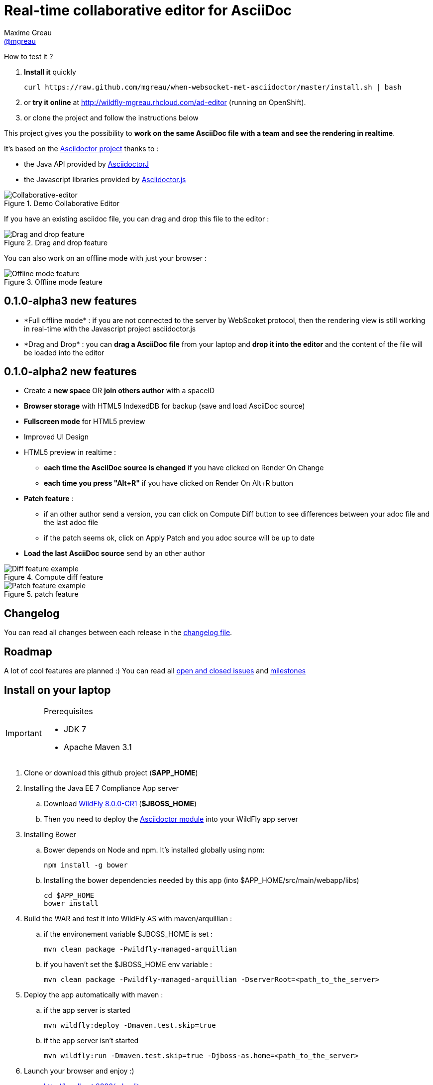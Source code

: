 = Real-time collaborative editor for AsciiDoc
Maxime Greau <https://github.com/mgreau[@mgreau]>
:imagesdir: https://raw.github.com/mgreau/when-websocket-met-asciidoctor/master/doc/img/
:idprefix:
:idseparator: -
:online-demo: http://wildfly-mgreau.rhcloud.com/ad-editor
:milestones: https://github.com/mgreau/when-websocket-met-asciidoctor/issues/milestones
:issues: https://github.com/mgreau/when-websocket-met-asciidoctor/issues
:asciidoctor-url: http://asciidoctor.org
:asciidoctorj-url: https://github.com/asciidoctor/asciidoctorj
:asciidoctorjs-url: https://github.com/asciidoctor/asciidoctor.js
:wildfly-url: http://download.jboss.org/wildfly/8.0.0.CR1/wildfly-8.0.0.CR1.zip

How to test it ? 

. *Install it* quickly
   
   curl https://raw.github.com/mgreau/when-websocket-met-asciidoctor/master/install.sh | bash
   
. or *try it online* at {online-demo} (running on OpenShift).
. or clone the project and follow the instructions below

This project gives you the possibility to *work on the same AsciiDoc file with a team and see the rendering in realtime*.

It's based on the {asciidoctor-url}[Asciidoctor project] thanks to : 

* the Java API provided by {asciidoctorj-url}[AsciidoctorJ]
* the Javascript libraries provided by {asciidoctorjs-url}[Asciidoctor.js]

[[collaborative-editor]]
.Demo Collaborative Editor
image::../demo/collaborative-editor.gif[Collaborative-editor]

If you have an existing asciidoc file, you can drag and drop this file to the editor :

[[drag-drop]]
.Drag and drop feature
image::ad-editor-dragdrop.png[Drag and drop feature]

You can also work on an offline mode with just your browser :

[[offline]]
.Offline mode feature
image::ad-editor-offline.png[Offline mode feature]


== 0.1.0-alpha3 new features

* +*Full offline mode*+ : if you are not connected to the server by WebScoket protocol, then the
rendering view is still working in real-time with the Javascript project asciidoctor.js
* +*Drag and Drop*+ : you can *drag a AsciiDoc file* from your laptop and *drop it into the editor* and the content of the file
will be loaded into the editor

== 0.1.0-alpha2 new features

* Create a *new space* OR *join others author* with a spaceID
* *Browser storage* with HTML5 IndexedDB for backup (save and load AsciiDoc source)
* *Fullscreen mode* for HTML5 preview
* Improved UI Design
* HTML5 preview in realtime : 
** *each time the AsciiDoc source is changed* if you have clicked on +Render On Change+
** *each time you press "Alt+R"* if you have clicked on +Render On Alt+R+ button
* *Patch feature* :
** if an other author send a version, you can click on +Compute Diff+ button to see differences between your adoc file and the last adoc file
** if the patch seems ok, click on +Apply Patch+ and you adoc source will be up to date
* *Load the last AsciiDoc source* send by an other author

[diff feature]
.Compute diff feature
image::ad-editor-diff.png[Diff feature example]

[patch feature]
.patch feature
image::ad-editor-patch.png[Patch feature example]

== Changelog

You can read all changes between each release in the link:CHANGELOG.adoc[changelog file].

== Roadmap

A lot of cool features are planned :) You can read all {issues}[open and closed issues] and {milestones}[milestones]

== Install on your laptop

[IMPORTANT]
.Prerequisites
====
* JDK 7
* Apache Maven 3.1
====

. Clone or download this github project (*+$APP_HOME+*)

. Installing the Java EE 7 Compliance App server  
.. Download {wildfly-url}[WildFly 8.0.0-CR1] (*+$JBOSS_HOME+*)
.. Then you need to deploy the link:module/README.adoc[Asciidoctor module] into your WildFly app server

. Installing Bower
.. Bower depends on Node and npm. It's installed globally using npm:
  
  npm install -g bower
  
.. Installing the bower dependencies needed by this app (into +$APP_HOME/src/main/webapp/libs+)

  cd $APP_HOME
  bower install
  
. Build the WAR and test it into WildFly AS with maven/arquillian : 

   .. if the environement variable +$JBOSS_HOME+ is set :

   mvn clean package -Pwildfly-managed-arquillian

   .. if you haven't set the +$JBOSS_HOME+ env variable :

   mvn clean package -Pwildfly-managed-arquillian -DserverRoot=<path_to_the_server>
   
.  Deploy the app automatically with maven : 

  .. if the app server is started
  
  mvn wildfly:deploy -Dmaven.test.skip=true
  
  .. if the app server isn't started
  
  mvn wildfly:run -Dmaven.test.skip=true -Djboss-as.home=<path_to_the_server>

. Launch your browser and enjoy :)

   *  http://localhost:8080/ad-editor


== Technology used

* Asciidoctor project
** AsciidoctorJ 0.1.4
** asciidocor.js
* Java EE 7 
** CDI 1.1
** WebSocket 1.0
** JSON-P 1.0
** EJB 3.2
* Web Client
** AngularJS 1.2.11
** Ace Editor
** Bootstrap 3.0
* Tests
** JUnit 4.8
** Arquillian 1.1.2
* Java EE 7 Compliance App server

